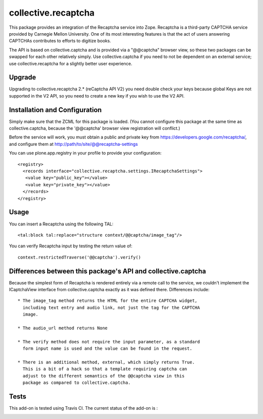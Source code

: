 collective.recaptcha
====================

This package provides an integration of the Recaptcha service into Zope.
Recaptcha is a third-party CAPTCHA service provided by Carnegie Mellon
University.  One of its most interesting features is that the act of
users answering CAPTCHAs contributes to efforts to digitize books.

The API is based on collective.captcha and is provided via a "@@captcha"
browser view, so these two packages can be swapped for each other relatively
simply.  Use collective.captcha if you need to not be dependent on an external
service; use collective.recaptcha for a slightly better user experience.

Upgrade
-------

Upgrading to collective.recaptcha 2.* (reCaptcha API V2) you need double check your keys
because global Keys are not supported in the V2 API, so you need to create a new key
if you wish to use the V2 API.

Installation and Configuration
------------------------------

Simply make sure that the ZCML for this package is loaded.  (You cannot configure
this package at the same time as collective.captcha, because the '@@captcha'
browser view registration will conflict.)

Before the service will work, you must obtain a public and private key from
https://developers.google.com/recaptcha/, and configure them at http://path/to/site/@@recaptcha-settings

You can use plone.app.registry in your profile to provide your configuration::

  <registry>
    <records interface="collective.recaptcha.settings.IRecaptchaSettings">
     <value key="public_key"></value>
     <value key="private_key"></value>
    </records>
  </registry>


Usage
-----

You can insert a Recaptcha using the following TAL::

  <tal:block tal:replace="structure context/@@captcha/image_tag"/>

You can verify Recaptcha input by testing the return value of::

  context.restrictedTraverse('@@captcha').verify()


Differences between this package's API and collective.captcha
-------------------------------------------------------------

Because the simplest form of Recaptcha is rendered entirely via a remote call
to the service, we couldn't implement the ICaptchaView interface from
collective.captcha exactly as it was defined there.  Differences include::

  * The image_tag method returns the HTML for the entire CAPTCHA widget,
    including text entry and audio link, not just the tag for the CAPTCHA
    image.

  * The audio_url method returns None
  
  * The verify method does not require the input parameter, as a standard
    form input name is used and the value can be found in the request.

  * There is an additional method, external, which simply returns True.
    This is a bit of a hack so that a template requiring captcha can
    adjust to the different semantics of the @@captcha view in this
    package as compared to collective.captcha.

Tests
-----

This add-on is tested using Travis CI. The current status of the add-on is :

.. image:: https://secure.travis-ci.org/collective/collective.recaptcha.png
    :target: http://travis-ci.org/collective/collective.recaptcha
